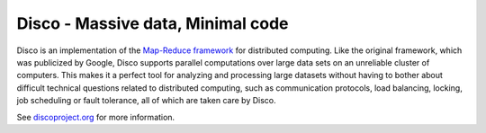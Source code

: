 Disco - Massive data, Minimal code
==================================

Disco is an implementation of the `Map-Reduce framework
<http://en.wikipedia.org/wiki/MapReduce>`_ for distributed computing. Like
the original framework, which was publicized by Google, Disco supports
parallel computations over large data sets on an unreliable cluster of
computers. This makes it a perfect tool for analyzing and processing large
datasets without having to bother about difficult technical questions
related to distributed computing, such as communication protocols, load
balancing, locking, job scheduling or fault tolerance, all of which are taken
care by Disco.

See `discoproject.org <http://discoproject.org>`_ for more information.

